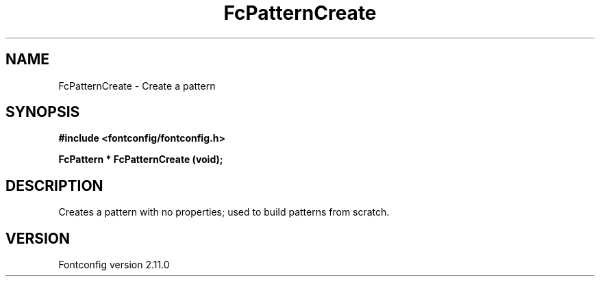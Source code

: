 .\" auto-generated by docbook2man-spec from docbook-utils package
.TH "FcPatternCreate" "3" "11 10月 2013" "" ""
.SH NAME
FcPatternCreate \- Create a pattern
.SH SYNOPSIS
.nf
\fB#include <fontconfig/fontconfig.h>
.sp
FcPattern * FcPatternCreate (void\fI\fB);
.fi\fR
.SH "DESCRIPTION"
.PP
Creates a pattern with no properties; used to build patterns from scratch.
.SH "VERSION"
.PP
Fontconfig version 2.11.0
